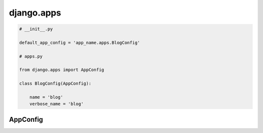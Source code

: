 .. py:module:: django.apps

django.apps
===========

.. code-block:: py

    # __init__.py

    default_app_config = 'app_name.apps.BlogConfig'

    # apps.py

    from django.apps import AppConfig

    class BlogConfig(AppConfig):
        
        name = 'blog'
        verbose_name = 'blog'

AppConfig
---------

.. py:class:: AppConfig()

    Конфигуратор приложения

    .. py:attribute:: name
    
    .. py:attribute:: verbose_name

        эта строка будет отображаться в админке